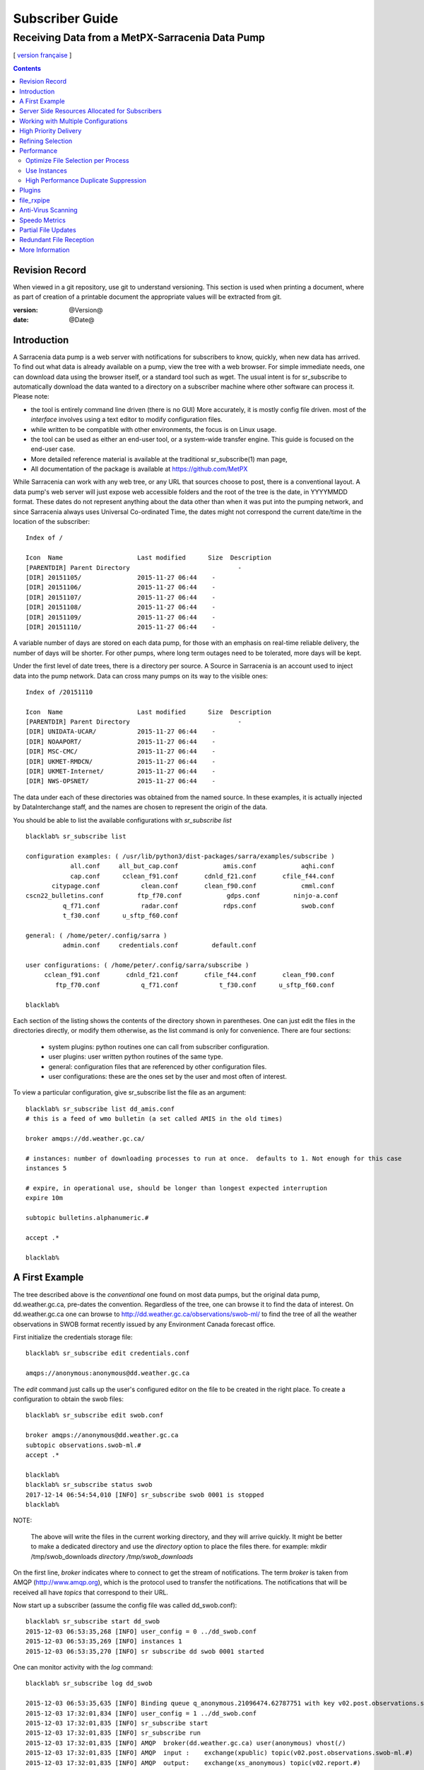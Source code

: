 
==================
 Subscriber Guide
==================

------------------------------------------------
Receiving Data from a MetPX-Sarracenia Data Pump
------------------------------------------------

[ `version française <fr/subscriber.rst>`_ ]


.. contents::

Revision Record
---------------

When viewed in a git repository, use git to understand versioning.
This section is used when printing a document, where as part of
creation of a printable document the appropriate values will
be extracted from git.

:version: @Version@
:date: @Date@


Introduction
------------

A Sarracenia data pump is a web server with notifications
for subscribers to know, quickly, when new data has arrived.  
To find out what data is already available on a pump, 
view the tree with a web browser.  
For simple immediate needs, one can download data using the 
browser itself, or a standard tool such as wget.
The usual intent is for sr_subscribe to automatically 
download the data wanted to a directory on a subscriber
machine where other software can process it.  Please note:

- the tool is entirely command line driven (there is no GUI) More accurately, it is mostly config file driven.
  most of the *interface* involves using a text editor to modify configuration files.
- while written to be compatible with other environments, 
  the focus is on Linux usage. 
- the tool can be used as either an end-user tool, or a system-wide transfer engine.
  This guide is focused on the end-user case.  
- More detailed reference material is available at the 
  traditional sr_subscribe(1) man page,
- All documentation of the package is available 
  at https://github.com/MetPX

While Sarracenia can work with any web tree, or any URL 
that sources choose to post, there is a conventional layout.
A data pump's web server will just expose web accessible folders
and the root of the tree is the date, in YYYYMMDD format.
These dates do not represent anything about the data other than 
when it was put into the pumping network, and since Sarracenia 
always uses Universal Co-ordinated Time, the dates might not correspond
the current date/time in the location of the subscriber::

  Index of /

  Icon  Name                    Last modified      Size  Description
  [PARENTDIR] Parent Directory                             -   
  [DIR] 20151105/               2015-11-27 06:44    -   
  [DIR] 20151106/               2015-11-27 06:44    -   
  [DIR] 20151107/               2015-11-27 06:44    -   
  [DIR] 20151108/               2015-11-27 06:44    -   
  [DIR] 20151109/               2015-11-27 06:44    -   
  [DIR] 20151110/               2015-11-27 06:44    -  

A variable number of days are stored on each data pump, for those
with an emphasis on real-time reliable delivery, the number of days
will be shorter.  For other pumps, where long term outages need
to be tolerated, more days will be kept. 

Under the first level of date trees, there is a directory
per source.  A Source in Sarracenia is an account used to inject
data into the pump network.  Data can cross many pumps on its
way to the visible ones::

  Index of /20151110
  
  Icon  Name                    Last modified      Size  Description
  [PARENTDIR] Parent Directory                             -   
  [DIR] UNIDATA-UCAR/           2015-11-27 06:44    -   
  [DIR] NOAAPORT/               2015-11-27 06:44    -   
  [DIR] MSC-CMC/                2015-11-27 06:44    -   
  [DIR] UKMET-RMDCN/            2015-11-27 06:44    -   
  [DIR] UKMET-Internet/         2015-11-27 06:44    -   
  [DIR] NWS-OPSNET/             2015-11-27 06:44    -  
  
The data under each of these directories was obtained from the named
source. In these examples, it is actually injected by DataInterchange
staff, and the names are chosen to represent the origin of the data.

You should be able to list the available configurations with *sr_subscribe list* ::

  blacklab% sr_subscribe list 
  
  configuration examples: ( /usr/lib/python3/dist-packages/sarra/examples/subscribe ) 
              all.conf     all_but_cap.conf            amis.conf            aqhi.conf 
              cap.conf      cclean_f91.conf       cdnld_f21.conf       cfile_f44.conf 
         citypage.conf           clean.conf       clean_f90.conf            cmml.conf 
  cscn22_bulletins.conf         ftp_f70.conf            gdps.conf         ninjo-a.conf 
            q_f71.conf           radar.conf            rdps.conf            swob.conf 
            t_f30.conf      u_sftp_f60.conf 
  
  general: ( /home/peter/.config/sarra ) 
            admin.conf     credentials.conf         default.conf
  
  user configurations: ( /home/peter/.config/sarra/subscribe )
       cclean_f91.conf       cdnld_f21.conf       cfile_f44.conf       clean_f90.conf 
          ftp_f70.conf           q_f71.conf           t_f30.conf      u_sftp_f60.conf 
  
  blacklab% 


Each section of the listing shows the contents of the directory shown in parentheses.  One can
just edit the files in the directories directly, or modify them otherwise, as the list command is
only for convenience.  There are four sections:

 * system plugins:  python routines one can call from subscriber configuration. 
 * user plugins:    user written python routines of the same type.
 * general:  configuration files that are referenced by other configuration files.
 * user configurations: these are the ones set by the user and most often of interest.

To view a particular configuration, give sr_subscribe list the file as an argument:: 

    blacklab% sr_subscribe list dd_amis.conf
    # this is a feed of wmo bulletin (a set called AMIS in the old times)
    
    broker amqps://dd.weather.gc.ca/
    
    # instances: number of downloading processes to run at once.  defaults to 1. Not enough for this case
    instances 5
    
    # expire, in operational use, should be longer than longest expected interruption
    expire 10m
    
    subtopic bulletins.alphanumeric.#
    
    accept .*

    blacklab% 


A First Example
---------------

The tree described above is the *conventional* one found on most data pumps, 
but the original data pump, dd.weather.gc.ca, pre-dates the convention.
Regardless of the tree, one can browse it to find the data of interest. 
On dd.weather.gc.ca one can browse to http://dd.weather.gc.ca/observations/swob-ml/
to find the tree of all the weather observations in SWOB format
recently issued by any Environment Canada forecast office.


First initialize the credentials storage file::

  blacklab% sr_subscribe edit credentials.conf

  amqps://anonymous:anonymous@dd.weather.gc.ca

The *edit* command just calls up the user's configured editor
on the file to be created in the right place.  To create
a configuration to obtain the swob files::

  blacklab% sr_subscribe edit swob.conf

  broker amqps://anonymous@dd.weather.gc.ca
  subtopic observations.swob-ml.#
  accept .*

  blacklab% 
  blacklab% sr_subscribe status swob
  2017-12-14 06:54:54,010 [INFO] sr_subscribe swob 0001 is stopped
  blacklab% 

NOTE:

  The above will write the files in the current working directory, and they will arrive quickly.
  It might be better to make a dedicated directory and use the *directory* option to place the files there.
  for example:  
  mkdir /tmp/swob_downloads
  *directory /tmp/swob_downloads*

On the first line, *broker* indicates where to connect to get the
stream of notifications. The term *broker* is taken from AMQP (http://www.amqp.org), 
which is the protocol used to transfer the notifications.
The notifications that will be received all have *topics* that correspond 
to their URL.  

Now start up a subscriber (assume the config file was called dd_swob.conf)::

  blacklab% sr_subscribe start dd_swob
  2015-12-03 06:53:35,268 [INFO] user_config = 0 ../dd_swob.conf
  2015-12-03 06:53:35,269 [INFO] instances 1 
  2015-12-03 06:53:35,270 [INFO] sr subscribe dd swob 0001 started

One can monitor activity with the *log* command::

  blacklab% sr_subscribe log dd_swob
  
  2015-12-03 06:53:35,635 [INFO] Binding queue q_anonymous.21096474.62787751 with key v02.post.observations.swob-ml.# to exchange xpublic on broker amqps://anonymous@dd.weather.gc.ca/
  2015-12-03 17:32:01,834 [INFO] user_config = 1 ../dd_swob.conf
  2015-12-03 17:32:01,835 [INFO] sr_subscribe start
  2015-12-03 17:32:01,835 [INFO] sr_subscribe run
  2015-12-03 17:32:01,835 [INFO] AMQP  broker(dd.weather.gc.ca) user(anonymous) vhost(/)
  2015-12-03 17:32:01,835 [INFO] AMQP  input :    exchange(xpublic) topic(v02.post.observations.swob-ml.#)
  2015-12-03 17:32:01,835 [INFO] AMQP  output:    exchange(xs_anonymous) topic(v02.report.#)
  
  2015-12-03 17:32:08,191 [INFO] Binding queue q_anonymous.21096474.62787751 with key v02.post.observations.swob-ml.# to exchange xpublic on broker amqps://anonymous@dd.weather.gc.ca/
  blacklab% 
  
The sr_subscribe will get the notification and download the file into the 
current working directory. As the start up is normal, that means the 
authentication information was good. Passwords are stored in 
the ~/.config/sarra/credentials.conf file. The format is just a complete 
url on each line. An example of that would be::
  
  amqps://anonymous:anonymous@dd.weather.gc.ca/

The password is located after the :, and before the @ in the URL as is standard
practice. This credentials.conf file should be private (linux octal permissions: 0600).  
Also, if a .conf file is placed in the ~/.config/sarra/subscribe directory, then 
sr_subscribe will find it without having to give the full path.

A normal download looks like this::

  2015-12-03 17:32:15,031 [INFO] Received topic   v02.post.observations.swob-ml.20151203.CMED
  2015-12-03 17:32:15,031 [INFO] Received notice  20151203223214.699 http://dd2.weather.gc.ca/ \
         observations/swob-ml/20151203/CMED/2015-12-03-2200-CMED-AUTO-swob.xml
  2015-12-03 17:32:15,031 [INFO] Received headers {'filename': '2015-12-03-2200-CMED-AUTO-swob.xml', 'parts': '1,3738,1,0,0', \
        'sum': 'd,157a9e98406e38a8252eaadf68c0ed60', 'source': 'metpx', 'to_clusters': 'DD,DDI.CMC,DDI.ED M', 'from_cluster': 'DD'}
  2015-12-03 17:32:15,031 [INFO] downloading/copying into ./2015-12-03-2200-CMED-AUTO-swob.xml 

Giving all the information contained in the notification.  Here is a failure::

  2015-12-03 17:32:30,715 [INFO] Downloads: http://dd2.weather.gc.ca/observations/swob-ml/20151203/CXFB/2015-12-03-2200-CXFB-AUTO-swob.xml  into ./2015-12-03-2200-CXFB-AUTO-swob.xml 0-6791
  2015-12-03 17:32:30,786 [ERROR] Download failed http://dd2.weather.gc.ca/observations/swob-ml/20151203/CXFB/2015-12-03-2200-CXFB-AUTO-swob.xml
  2015-12-03 17:32:30,787 [ERROR] Server couldn't fulfill the request. Error code: 404, Not Found

Note that this message is not always a failure, as sr_subscribe retries 
a few times before giving up. In any event, after a few minutes, here is what 
the current directory looks like::

  blacklab% ls -al | tail
  -rw-rw-rw-  1 peter peter   7875 Dec  3 17:36 2015-12-03-2236-CL3D-AUTO-minute-swob.xml
  -rw-rw-rw-  1 peter peter   7868 Dec  3 17:37 2015-12-03-2236-CL3G-AUTO-minute-swob.xml
  -rw-rw-rw-  1 peter peter   7022 Dec  3 17:37 2015-12-03-2236-CTRY-AUTO-minute-swob.xml
  -rw-rw-rw-  1 peter peter   6876 Dec  3 17:37 2015-12-03-2236-CYPY-AUTO-swob.xml
  -rw-rw-rw-  1 peter peter   6574 Dec  3 17:36 2015-12-03-2236-CYZP-AUTO-swob.xml
  -rw-rw-rw-  1 peter peter   7871 Dec  3 17:37 2015-12-03-2237-CL3D-AUTO-minute-swob.xml
  -rw-rw-rw-  1 peter peter   7873 Dec  3 17:37 2015-12-03-2237-CL3G-AUTO-minute-swob.xml
  -rw-rw-rw-  1 peter peter   7037 Dec  3 17:37 2015-12-03-2237-CTBF-AUTO-minute-swob.xml
  -rw-rw-rw-  1 peter peter   7022 Dec  3 17:37 2015-12-03-2237-CTRY-AUTO-minute-swob.xml
  -rw-rw-rw-  1 peter peter 122140 Dec  3 17:38 sr_subscribe_dd_swob_0001.log
  blacklab% 


Server Side Resources Allocated for Subscribers
-----------------------------------------------

Every configuration results in corresponding resources being declared on the broker.
When changing *subtopic* or *queue* settings, or when one expects to not use 
a configuration for an extended period of time, it is best to::

  sr_subscribe cleanup swob.conf

which will de-allocate the queue (and its bindings) on the server.

Why? Whenever a subscriber is started, a queue is created on the data pump, with 
the topic bindings set by the configuration file. If the subscriber is stopped, 
the queue keeps getting messages as defined by subtopic selection, and when the 
subscriber starts up again, the queued messages are forwarded to the client. 
So when the *subtopic* option is changed, since it is already defined on the 
server, one ends up adding a binding rather than replacing it.  For example,
if one has a subtopic that contains SATELLITE, and then stops the subscriber, 
edit the file and now the topic contains only RADAR, when the subscriber is 
restarted, not only will all the queued satellite files be sent to the consumer, 
but the RADAR is added to the bindings, rather than replacing them, so the 
subscriber will get both the SATELLITE and RADAR data even though the configuration 
no longer contains the former.

Also, if one is experimenting, and a queue is to be stopped for a very long 
time, it may accumulate a large number of messages. The total number of messages 
on a data pump has an effect on the pump performance for all users. It is therefore 
advisable to have the pump de-allocate resources when they will not be needed 
for an extended periods, or when experimenting with different settings.


Working with Multiple Configurations
-------------------------------------

Place all configuration files, with the .conf suffix, in a standard 
directory: ~/.config/sarra/subscribe/ For example, if there are two files in 
that directory: CMC.conf and NWS.conf, one could then run:: 

  peter@idefix:~/test$ sr_subscribe start CMC.conf 
  2016-01-14 18:13:01,414 [INFO] installing script validate_content.py 
  2016-01-14 18:13:01,416 [INFO] installing script validate_content.py 
  2016-01-14 18:13:01,416 [INFO] sr_subscribe CMC 0001 starting
  2016-01-14 18:13:01,418 [INFO] sr_subscribe CMC 0002 starting
  2016-01-14 18:13:01,419 [INFO] sr_subscribe CMC 0003 starting
  2016-01-14 18:13:01,421 [INFO] sr_subscribe CMC 0004 starting
  2016-01-14 18:13:01,423 [INFO] sr_subscribe CMC 0005 starting
  peter@idefix:~/test$ 

to start the CMC downloading configuration.  One can use by
using the sr command to start/stop multiple configurations at once. 
The sr command will go through the default directories and start up 
all the configurations it finds::

  peter@idefix:~/test$ sr start
  2016-01-14 18:13:01,414 [INFO] installing script validate_content.py 
  2016-01-14 18:13:01,416 [INFO] installing script validate_content.py 
  2016-01-14 18:13:01,416 [INFO] sr_subscribe CMC 0001 starting
  2016-01-14 18:13:01,418 [INFO] sr_subscribe CMC 0002 starting
  2016-01-14 18:13:01,419 [INFO] sr_subscribe CMC 0003 starting
  2016-01-14 18:13:01,421 [INFO] sr_subscribe CMC 0004 starting
  2016-01-14 18:13:01,423 [INFO] sr_subscribe CMC 0005 starting
  2016-01-14 18:13:01,416 [INFO] sr_subscribe NWS 0001 starting
  2016-01-14 18:13:01,416 [INFO] sr_subscribe NWS 0002 starting
  2016-01-14 18:13:01,416 [INFO] sr_subscribe NWS 0003 starting
  peter@idefix:~/test$ 

will start up some sr_subscribe processes as configured by CMC.conf and others 
to match NWS.conf. Sr stop will also do what you would expect. As will sr status.  
Note that there are 5 sr_subscribe processes start with the CMC 
configuration and 3 NWS ones. These are *instances* and share the same 
download queue. 


High Priority Delivery
----------------------

While the Sarracenia protocol does not provide explicit prioritization, the use
of multiple queues provides similar benefits. Each configuration results
in a queue declaraton on the server side. Group products at like priority into
a queue by selecting them using a common configuration. The smaller the groupings,
the lower the delay of processing. While all queues are processed at the same priority,
data passes though shorter queues more quickly. One can summarize with:

  **Use Multiple Configurations to Prioritize**

To make the advice concrete, take the example of the Environment Canada data 
mart ( dd.weather.gc.ca ), which distributes gridded binaries, GOES satellite 
imagery, many thousands of city forecasts, observations, RADAR products, etc...  
For real-time weather, warnings and RADAR data are the highest priority. At certain 
times of the day, or in cases of backlogs, many hundreds of thousands of products 
can delay receipt of high priority products if only a single queue is used.  

To ensure prompt processing of data in this case, define one configuration to subscribe
to weather warnings (which are a very small number of products), a second for the RADARS
(a larger but still relatively small group), and a third (largest grouping) for all
the other data. Each configuration will use a separate queue. Warnings will be
processed the fastest, RADARS will queue up against each other and so experience some
more delay, and other products will share a single queue and be subject to more
delay in cases of backlog.

https://github.com/MetPX/sarracenia/blob/master/sarra/examples/subscribe/ddc_hipri.conf::

  broker amqps://dd.weather.gc.ca/
  mirror
  directory /data/web
  subtopic alerts.cap.#
  accept .*



https://github.com/MetPX/sarracenia/blob/master/sarra/examples/subscribe/ddc_normal.conf::

  broker amqps://dd.weather.gc.ca/
  subtopic #
  reject .*alerts/cap.*
  mirror
  directory /data/web
  accept .*


Where you want the mirror of the data mart to start at /data/web (presumably there is a web
server configured do display that directory.)  Likely, the *ddc_normal* configuration 
will experience a lot of queueing, as there is a lot of data to download.  The *ddc_hipri.conf* is 
only subscribed to weather warnings in Common Alerting Protocol format, so there will be
little to no queueing for that data.




Refining Selection
------------------

.. warning:: 
  **FIXME**: Make a picture, with a: 

  - broker at one end, and the subtopic apply there.  
  - client at the other end, and the accept/reject apply there.

Pick *subtopics* ( which are applied on the broker with no message downloads ) to narrow
the number of messages that traverse the network to get to the sarracenia client processes.
The *reject* and *accept* options are evaluated by the sr_subscriber processes themselves,
providing regular expression based filtering of the posts which are transferred.  
*accept* operates on the actual path (well, URL), indicating what files within the 
notification stream received should actually be downloaded. Look in the *Downloads* 
line of the log file for examples of this transformed path.

.. Note:: Brief Introduction to Regular Expressions

  Regular expressions are a very powerful way of expressing pattern matches. 
  They provide extreme flexibility, but in these examples we will only use a
  very trivial subset: The . is a wildcard matching any single character. If it
  is followed by an occurrence count, it indicates how many letters will match
  the pattern. the * (asterisk) character, means any number of occurrences.
  so:

  - .* means any sequence of characters of any length. In other words, match anything.
  - cap.* means any sequence of characters that starts with cap.
  - .*CAP.* means any sequence of characters with CAP somewhere in it. 
  - .*cap means any sequence of characters that ends with CAP.  In case where multiple portions of the string could match, the longest one is selected.
  - .*?cap same as above, but *non-greedy*, meaning the shortest match is chosen.

  Please consult various internet resources for more information on the full
  variety of matching possible with regular expressions:

  - https://docs.python.org/3/library/re.html
  - https://en.wikipedia.org/wiki/Regular_expression
  - http://www.regular-expressions.info/ 

back to sample configuration files:

Note the following::

  blacklab% sr_subscribe edit swob

  broker amqps://anonymous@dd.weather.gc.ca
  accept .*/observations/swob-ml/.*

  #write all SWOBS into the current working directory
  #BAD: THIS IS NOT AS GOOD AS THE PREVIOUS EXAMPLE
  #     NOT having a "subtopic" and filtering with "accept" MEANS EXCESSIVE NOTIFICATIONS are processed.

This configuration, from the subscriber point of view, will likely deliver
the same data as the previous example. However, the default subtopic being 
a wildcard means that the server will transfer all notifications for the 
server (likely millions of them) that will be discarded by the subscriber 
process applying the accept clause. It will consume a lot more CPU and 
bandwidth on both server and client. One should choose appropriate subtopics 
to minimize the notifications that will be transferred only to be discarded.
The *accept* (and *reject*) patterns is used to further refine *subtopic* rather 
than replace it.

By default, the files downloaded will be placed in the current working
directory when sr_subscribe was started. This can be overridden using
the *directory* option.

If downloading a directory tree, and the intent is to mirror the tree, 
then the option mirror should be set::

  blacklab% sr_subscribe edit swob

  broker amqps://anonymous@dd.weather.gc.ca
  subtopic observations.swob-ml.#
  directory /tmp
  mirror True
  accept .*
  #
  # instead of writing to current working directory, write to /tmp.
  # in /tmp. Mirror: create a hierarchy like the one on the source server.

One can also intersperse *directory* and *accept/reject* directives to build
an arbitrarily different hierarchy from what was on the source data pump.
The configuration file is read from top to bottom, so then sr_subscribe
finds a ''directory'' option setting, only the ''accept'' clauses after
it will cause files to be placed relative to that directory::

  blacklab% sr_subscribe edit ddi_ninjo_part1.conf 

  broker amqps://ddi.cmc.ec.gc.ca/
  subtopic ec.ops.*.*.ninjo-a.#

  directory /tmp/apps/ninjo/import/point/reports/in
  accept .*ABFS_1.0.*
  accept .*AQHI_1.0.*
  accept .*AMDAR_1.0.*

  directory /tmp/apps/ninjo/import/point/catalog_common/in
  accept .*ninjo-station-catalogue.*

  directory /tmp/apps/ninjo/import/point/scit_sac/in
  accept .*~~SAC,SAC_MAXR.*

  directory /tmp/apps/ninjo/import/point/scit_tracker/in
  accept .*~~TRACKER,TRACK_MAXR.*

In the above example, ninjo-station catalog data is placed in the
catalog_common/in directory, rather than in the point data 
hierarchy used to store the data that matches the first three
accept clauses.  

.. Note::

  Note that .* in the subtopic directive, where
  it means ´match any one topic´ (ie. no period characters allowed in 
  topic names) has a different meaning than it does in an accept 
  clause, where it means match any string.
  
  Yes, this is confusing.  No, it cannot be helped.  


Performance
-----------

If transfers are going too slowly, the steps are as follows:


Optimize File Selection per Process
~~~~~~~~~~~~~~~~~~~~~~~~~~~~~~~~~~~

* Often users specif # as their subtopic, meaning the accept/rejects do all the work. In many cases, users are only interested in a small fraction of the files being published.  For best performance, **Make *subtopic* as specific as possible** to have minimize sending messages that are send by the broker and arrive on the subscriber only to be rejected. (use *log_reject* option to find such products.)

* **Place *reject* statements as early as possible in the configuration**. As rejection saves processing of any later regex's in the configuration.

* **Have few accept/reject clauses**: because it involves a regular expression
  match, accept/reject clauses are expensive, but evaluating a complex
  regex is not much more expensive than a simple one, so it is better to have
  a few complicated ones than many simple ones.  Example::

          accept .*/SR/KWAL.*
          accept .*/SO/KWAL.*

  will run at rougly half the speed (or double the cpu overhead) compared to ::

         accept .*/S[OR]/KWAL.*

* **Use suppress_duplicates**.  In some cases, there is a risk of the same file
  being announced more than once.  Usually clients do not want redundant copies 
  of files transferred.  The *suppress_duplicates* option sets up a cache of 
  checksums of the files which have gone by, and prevents their being processed
  again. 
 
* If you are transferring small files, the built-in transfer processing is quite
  good, but **if there are large files** in the mix, then oflloading to a C 
  binary is going to go faster. **Use plugins such as accel_wget, accel_sftp, 
  accel_cp** (for local files.) These plugins have threshold settings so that
  the optimial python transer methods are still used for files smaller than the
  threshold.

* **increasing prefetch** can reduce the average latency (being amortised over
  the number of messages prefetched.) It can improve performance over long 
  distances or in high message rates within an data centre.

* If you control the origin of a product stream, and the consumers will want a
  very large proportion of the products announced, and the products are small
  (a few K at most), then consider combining use of v03 with inlining for 
  optimal transfer of small files.  Note, if you have a wide variety of users
  who all want different data sets, inlining can be counter-productive. This
  will also result in larger messages and mean much higher load on the broker.
  It may optimize a few specific cases, while slowing the broker down overall.


Use Instances
~~~~~~~~~~~~~

Once you have optimized what a single subscriber can do, if it is not fast enough, 
then use the *instances* option to have more processes participate in the 
processing.  Having 10 or 20 instances is not a problem at all.  The maximum 
number of instances that will increase performance will plateau at some point
that varies depending on latency to broker, how fast the instances are at processing
each file, the prefetch in use, etc...  One has to experiment.

Examining instance logs, if they seem to be waiting for messages for a long time,
not actually doing any transfer, then one might have reached queue saturation.
This often happens at around 40 to 75 instances. Rabbitmq manages a single queue
with a single CPU, and there is a limit to how many messages a queue can process
in a given unit of time.

If the queue becomes saturated, then we need to partition the subscriptions
into multiple configurations.  Each configuration will have a separate queue,
and the queues will get their own CPU's.  With such partitioning, we have gone
to a hundred or so instances and not seen saturation.  We don't know when we run
out of performance.

We haven't needed to scale the broker itself yet.


High Performance Duplicate Suppression
~~~~~~~~~~~~~~~~~~~~~~~~~~~~~~~~~~~~~~

One caveat to the use of *instances* is that *suppress_duplicates* is ineffective
as the different occurrences of the same file will not be received by the same 
instance, and so with n instances, roughly n-1/n duplicates will slip through. 

In order to properly suppress duplicate file announcements in data streams 
that need multiple instances, one uses winnowing with *post_exchange_split*.
This option sends data to multiple post exchanges based on the data checksum,
so that all duplicate files will be routed to the same winnow process.
Each winnow process runs the normal duplicate suppression used in single instances,
since all files with the same checksum end up with the same winnow, it works.
The winnow processes then post to the exchange used by the real processing 
pools.

Why is high performance duplicate suppresion a good thing? Because the 
availability model of Sarracenia is to have individual application stacks
blindly produce redudant copies of products. It requires no application
adjustment from single node to participating in a cluster.  Sarracenia
selects the first result we receive for forwarding. This avoids any sort 
of quorum protocol, a source if great complexity in high availability 
schemes, and by measuring based on output, minimizes the potential for
systems to appear up, when not actually being completely functional. The 
applications do not need to know that there is another stack producing the same
products, which simplifies them as well.

 
Plugins
-------

Default file processing is often fine, but there are also pre-built customizations that
can be used to change processing done by components. The list of pre-built plugins is
in a 'plugins' directory wherever the package is installed (viewable with *sr_subscribe list*)
sample output::

   blacklab% sr_subscribe list
   
   packaged plugins: ( /usr/lib/python3/dist-packages/sarra/plugins ) 
            __pycache__     destfn_sample.py       download_cp.py       download_dd.py 
        download_scp.py     download_wget.py          file_age.py        file_check.py 
            file_log.py       file_rxpipe.py        file_total.py          hb_cache.py 
              hb_log.py         hb_memory.py          hb_pulse.py         html_page.py 
            line_log.py         line_mode.py         msg_2http.py        msg_2local.py 
      msg_2localfile.py     msg_auditflow.py     msg_by_source.py       msg_by_user.py 
           msg_delay.py        msg_delete.py      msg_download.py          msg_dump.py 
          msg_fdelay.py msg_filter_wmo2msc.py  msg_from_cluster.py     msg_hour_tree.py 
             msg_log.py     msg_print_lag.py   msg_rename4jicc.py    msg_rename_dmf.py 
   msg_rename_whatfn.py       msg_renamer.py msg_replace_new_dir.py          msg_save.py 
        msg_skip_old.py        msg_speedo.py msg_sundew_pxroute.py    msg_test_retry.py 
     msg_to_clusters.py         msg_total.py        part_check.py  part_clamav_scan.py 
          poll_pulse.py       poll_script.py    post_hour_tree.py          post_log.py 
      post_long_flow.py     post_override.py   post_rate_limit.py        post_total.py 
           watch_log.py 
   configuration examples: ( /usr/lib/python3/dist-packages/sarra/examples/subscribe ) 
               all.conf     all_but_cap.conf            amis.conf            aqhi.conf 
               cap.conf      cclean_f91.conf       cdnld_f21.conf       cfile_f44.conf 
          citypage.conf           clean.conf       clean_f90.conf            cmml.conf 
   cscn22_bulletins.conf         ftp_f70.conf            gdps.conf         ninjo-a.conf 
             q_f71.conf           radar.conf            rdps.conf            swob.conf 
             t_f30.conf      u_sftp_f60.conf 
   
   user plugins: ( /home/peter/.config/sarra/plugins ) 
           destfn_am.py         destfn_nz.py       msg_tarpush.py 
   
   general: ( /home/peter/.config/sarra ) 
             admin.conf     credentials.conf         default.conf
   
   user configurations: ( /home/peter/.config/sarra/subscribe )
        cclean_f91.conf       cdnld_f21.conf       cfile_f44.conf       clean_f90.conf 
           ftp_f70.conf           q_f71.conf           t_f30.conf      u_sftp_f60.conf 
   
   blacklab% 

For all plugins, the prefix indicates how the plugin is to be used: a file\_ plugin is
to be used with *on_file*, *Msg\_* plugins are to be used with on_message, etc...
When plugins have options, the options must be placed before the plugin declaration
in the configuration file. Example::

  msg_total_interval 5
  on_message msg_total

The *msg_total* plugin is invoked whenever a message is received, and the *msg_total_interval*
option, used by that plugin, has been set to 5. To learn more: *sr_subscribe list msg_total.py*

Plugins are all written in python, and users can create their own and place them in ~/.config/sarra/plugins. 
For information on creating new custom plugins, see The `Sarracenia Programming Guide <Prog.rst>`_  


To recap:

* To view the plugins currently available on the system  *sr_subscribe list plugins*
* To view the contents of a plugin: *sr_subscribe list <plugin>*
* The beginning of the plugin describes its function and settings
* Plugins can have option settings, just like built-in ones
* To set them, place the options in the configuration file before the plugin call itself
* To make your own new plugin: *sr_subscribe edit <plugin>.py*


file_rxpipe
-----------

The file_rxpipe plugin for sr_subscribe makes all the instances write the names 
of files downloaded to a named pipe. Setting this up required two lines in 
an sr_subscribe configuration file::

  blacklab% sr_subscribe edit swob 

  broker amqps://anonymous@dd.weather.gc.ca
  subtopic observations.swob-ml.#

  file_rxpipe_name /home/peter/test/.rxpipe
  on_file file_rxpipe
  directory /tmp
  mirror True
  accept .*
  # rxpipe is a builtin on_file plugin which writes the name of the file received to
  # a pipe named '.rxpipe' in the current working directory.

With the *on_file* option, one can specify a processing option such as rxpipe.  
With rxpipe, every time a file transfer has completed and is ready for 
post-processing, its name is written to the linux pipe (named .rxpipe) in the 
current working directory.  

.. NOTE::
   In the case where a large number of sr_subscribe instances are working
   On the same configuration, there is slight probability that notifications
   may corrupt one another in the named pipe.  

   **FIXME** We should probably verify whether this probability is negligeable or not.
   



Anti-Virus Scanning
-------------------

Another example of easy use of a plugin is to achieve anti-virus scanning.
Assuming that ClamAV is installed, as well as the python3-pyclamd
package, then one can add the following to an sr_subscribe 
configuration file::

  broker amqps://dd.weather.gc.ca
  on_part part_clamav_scan.py
  subtopic observations.swob-ml.#
  accept .*

so that each file downloaded (or each part of the file if it is large),
is to be AV scanned. Sample run::

  blacklab% sr_subscribe --reset foreground ../dd_swob.conf 
  clam_scan on_part plugin initialized
  clam_scan on_part plugin initialized
  2016-05-07 18:01:15,007 [INFO] sr_subscribe start
  2016-05-07 18:01:15,007 [INFO] sr_subscribe run
  2016-05-07 18:01:15,007 [INFO] AMQP  broker(dd.weather.gc.ca) user(anonymous) vhost(/)
  2016-05-07 18:01:15,137 [INFO] Binding queue q_anonymous.sr_subscribe.dd_swob.13118484.63321617 with key v02.post.observations.swob-ml.# from exchange xpublic on broker amqps://anonymous@dd.weather.gc.ca/
  2016-05-07 18:01:15,846 [INFO] Received notice  20160507220115.632 http://dd3.weather.gc.ca/ observations/swob-ml/20160507/CYYR/2016-05-07-2200-CYYR-MAN-swob.xml
  2016-05-07 18:01:15,911 [INFO] 201 Downloaded : v02.report.observations.swob-ml.20160507.CYYR 20160507220115.632 http://dd3.weather.gc.ca/ observations/swob-ml/20160507/CYYR/2016-05-07-2200-CYYR-MAN-swob.xml 201 blacklab anonymous 0.258438 parts=1,4349,1,0,0 sum=d,399e3d9119821a30d480eeee41fe7749 from_cluster=DD source=metpx to_clusters=DD,DDI.CMC,DDI.EDM rename=./2016-05-07-2200-CYYR-MAN-swob.xml message=Downloaded 
  2016-05-07 18:01:15,913 [INFO] part_clamav_scan took 0.00153089 seconds, no viruses in ./2016-05-07-2200-CYYR-MAN-swob.xml
  2016-05-07 18:01:17,544 [INFO] Received notice  20160507220117.437 http://dd3.weather.gc.ca/ observations/swob-ml/20160507/CVFS/2016-05-07-2200-CVFS-AUTO-swob.xml
  2016-05-07 18:01:17,607 [INFO] 201 Downloaded : v02.report.observations.swob-ml.20160507.CVFS 20160507220117.437 http://dd3.weather.gc.ca/ observations/swob-ml/20160507/CVFS/2016-05-07-2200-CVFS-AUTO-swob.xml 201 blacklab anonymous 0.151982 parts=1,7174,1,0,0 sum=d,a8b14bd2fa8923fcdb90494f3c5f34a8 from_cluster=DD source=metpx to_clusters=DD,DDI.CMC,DDI.EDM rename=./2016-05-07-2200-CVFS-AUTO-swob.xml message=Downloaded 
  
  
Speedo Metrics
--------------
  
Activating the speedo plugin lets one understand how much bandwidth
and how many messages per second a given set of selection criteria
result in::
  
  broker amqps://dd.weather.gc.ca
  on_message msg_speedo
  subtopic observations.swob-ml.#
  accept .*

  
Gives lines in the log like so::

  blacklab% sr_subscribe --reset foreground ../dd_swob.conf 
  2016-05-07 18:05:52,097 [INFO] sr_subscribe start
  2016-05-07 18:05:52,097 [INFO] sr_subscribe run
  2016-05-07 18:05:52,097 [INFO] AMQP  broker(dd.weather.gc.ca) user(anonymous) vhost(/)
  2016-05-07 18:05:52,231 [INFO] Binding queue q_anonymous.sr_subscribe.dd_swob.13118484.63321617 with key v02.post.observations.swob-ml.# from exchange xpublic on broker amqps://anonymous@dd.weather.gc.ca/
  2016-05-07 18:05:57,228 [INFO] speedo:   2 messages received:  0.39 msg/s, 2.6K bytes/s, lag: 0.26 s
  
  
  
Partial File Updates
--------------------

When files are large, they are divided into parts. Each part is transferred
separately by sr_sarracenia. So when a large file is updated, new part
notifications (posts) are created. sr_subscribe will check if the file on 
disk matches the new part by checksumming the local data and comparing
that to the post. If they do not match, then the new part of the file
will be downloaded.


Redundant File Reception
------------------------

In environments where high reliability is required, multiple servers
are often configured to provide services. The Sarracenia approach to
high availability is ´Active-Active´ in that all sources are online
and producing data in parallel. Each source publishes data,
and consumers obtain it from the first source that makes it available,
using checksums to determine whether the given datum has been obtained
or not.

This filtering requires implementation of a local dataless pump with 
sr_winnow. See the Administrator Guide for more information.

More Information
----------------

The `sr_subscribe(1) <sr_subscribe.1.rst>`_ is the definitive source of reference
information for configuration options. For additional information,
consult: `Sarracenia Documentation <sr_subscribe.1.rst#documentation>`_


